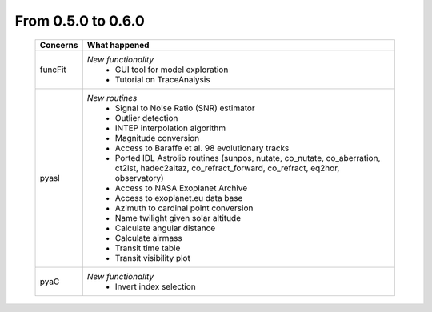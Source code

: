 From 0.5.0 to 0.6.0
===================

  ==================  =============================================
  Concerns            What happened
  ==================  =============================================
  funcFit             *New functionality*
                        - GUI tool for model exploration
                        - Tutorial on TraceAnalysis
  pyasl               *New routines*
                        - Signal to Noise Ratio (SNR) estimator
                        - Outlier detection
                        - INTEP interpolation algorithm
                        - Magnitude conversion
                        - Access to Baraffe et al. 98 evolutionary tracks
                        - Ported IDL Astrolib routines (sunpos, nutate, \
                          co_nutate, co_aberration, ct2lst, hadec2altaz, \
                          co_refract_forward, co_refract, eq2hor, \
                          observatory)
                        - Access to NASA Exoplanet Archive
                        - Access to exoplanet.eu data base
                        - Azimuth to cardinal point conversion
                        - Name twilight given solar altitude
                        - Calculate angular distance
                        - Calculate airmass
                        - Transit time table
                        - Transit visibility plot
  pyaC                *New functionality*
                        - Invert index selection
  ==================  =============================================
